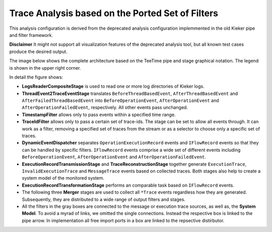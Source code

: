 .. _ported-trace-analysis:

Trace Analysis based on the Ported Set of Filters
=================================================

This analysis configuration is derived from the deprecated analysis
configuration implemmented in the old Kieker pipe and filter framework.

**Disclaimer** It might not support all visualization features of the deprecated
analysis tool, but all known test cases produce the desired output.

The image below shows the complete architecture based on the
TeeTime pipe and stage graphical notation. The legend is shown in the
upper right corner.

.. image:: ported-trace-analysis.svg

In detail the figure shows:

- **LogsReaderCompositeStage** is used to read one or more log directories of Kieker logs.
- **ThreadEvent2TraceEventStage** translates ``BeforeThreadBasedEvent``,
  ``AfterThreadBasedEvent`` and ``AfterFailedThreadBasedEvent`` into ``BeforeOperationEvent``,
  ``AfterOperationEvent`` and ``AfterOperationFailedEvent``, respectively. All other events pass
  unchanged.
- **TimestampFilter** allows only to pass events within a specified time range.
- **TraceIdFilter** allows only to pass a certain set of trace-ids. The stage can be set to allow
  all events through. It can work as a filter, removing a specified set of traces from the stream or
  as a selector to choose only a specific set of traces.
- **DynamicEventDispatcher** separates ``OperationExecutionRecord`` events and ``IFlowRecord``
  events so that they can be handled by specific filters. ``IFlowRecord`` events comprise a wide
  set of different events including ``BeforeOperationEvent``, ``AfterOperationEvent`` and
  ``AfterOperationFailedEvent``.
- **ExecutionRecordTransmissionStage** and **TraceReconstructionStage** together generate
  ``ExecutionTrace``, ``InvalidExecutionTrace`` and ``MessageTrace`` events based on collected
  traces. Both stages also help to create a system model of the monitored system.
- **ExecutionRecordTransformationStage** performs an comparable task based on ``IFlowRecord`` events.
- The following three **Merger** stages are used to collect all ``*Trace`` events regardless how they
  are generated. Subsequently, they are distributed to a wide range of output filters and stages.
- All the filters in the gray boxes are connected to the message or execution trace sources, as well as,
  the **System Model**. To avoid a myrad of links, we omitted the single connections. Instead the
  respective box is linked to the pipe arrow. In implementation all free import ports in a box are
  linked to the repsective distirbutor.

